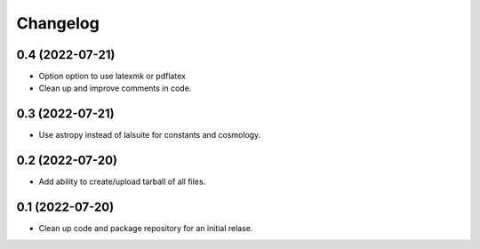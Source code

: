 Changelog
=========

0.4 (2022-07-21)
----------------

-   Option option to use latexmk or pdflatex

-   Clean up and improve comments in code.

0.3 (2022-07-21)
----------------

-   Use astropy instead of lalsuite for constants and cosmology.

0.2 (2022-07-20)
----------------

-   Add ability to create/upload tarball of all files.

0.1 (2022-07-20)
----------------

-   Clean up code and package repository for an initial relase.
